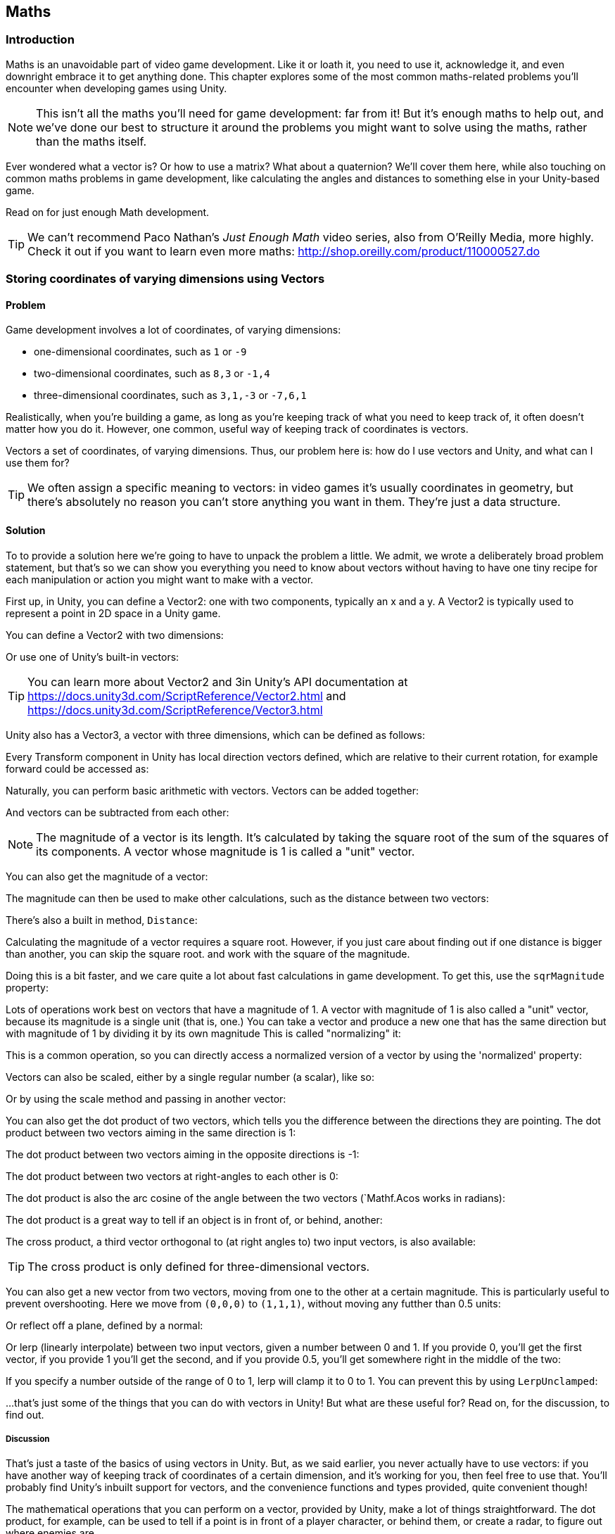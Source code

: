 [[chapter_maths]]
== Maths

=== Introduction

Maths is an unavoidable part of video game development. Like it or loath it, you need to use it, acknowledge it, and even downright embrace it to get anything done. This chapter explores some of the most common maths-related problems you'll encounter when developing games using Unity. 

[NOTE]
====
This isn't all the maths you'll need for game development: far from it! But it's enough maths to help out, and we've done our best to structure it around the problems you might want to solve using the maths, rather than the maths itself.
====

Ever wondered what a vector is? Or how to use a matrix? What about a quaternion?  We'll cover them here, while also touching on common maths problems in game development, like calculating the angles and distances to something else in your Unity-based game.

Read on for just enough Math development.

[TIP]
====
We can't recommend Paco Nathan's _Just Enough Math_ video series, also from O'Reilly Media, more highly. Check it out if you want to learn even more maths: http://shop.oreilly.com/product/110000527.do
====

=== Storing coordinates of varying dimensions using Vectors
// card: https://trello.com/c/K8vCgHZD

==== Problem

Game development involves a lot of coordinates, of varying dimensions:

* one-dimensional coordinates, such as `1` or `-9`
* two-dimensional coordinates, such as `8,3` or `-1,4`
* three-dimensional coordinates, such as `3,1,-3` or `-7,6,1`

Realistically, when you're building a game, as long as you're keeping track of what you need to keep track of, it often doesn't matter how you do it. However, one common, useful way of keeping track of coordinates is vectors.

Vectors a set of coordinates, of varying dimensions. Thus, our problem here is: how do I use vectors and Unity, and what can I use them for?

[TIP]
====
We often assign a specific meaning to vectors: in video games it's usually coordinates in geometry, but there's absolutely no reason you can't store anything you want in them. They're just a data structure.
====

==== Solution

To to provide a solution here we're going to have to unpack the problem a little. We admit, we wrote a deliberately broad problem statement, but that's so we can show you everything you need to know about vectors without having to have one tiny recipe for each manipulation or action you might want to make with a vector.

First up, in Unity, you can define a Vector2: one with two components, typically an x and a y. A Vector2 is typically used to represent a point in 2D space in a Unity game.

You can define a Vector2 with two dimensions: 

// snip: vector2

Or use one of Unity's built-in vectors:
// snip: vector2builtin

[TIP]
====
You can learn more about Vector2 and 3in Unity's API documentation at  https://docs.unity3d.com/ScriptReference/Vector2.html and https://docs.unity3d.com/ScriptReference/Vector3.html
====

Unity also has a Vector3, a vector with three dimensions, which can be defined as follows:

// snip: vector3

Every Transform component in Unity has local direction vectors defined, which are relative to their current rotation, for example forward could be accessed as:

// snip: local_directions

Naturally, you can perform basic arithmetic with vectors. Vectors can be added together:

// snip: vector_add_subtract

And vectors can be subtracted from each other:
// snip: vector_subtract

[NOTE]
====
The magnitude of a vector is its length. It's calculated by taking the square root of the sum of the squares of its components. A vector whose magnitude is 1 is called a "unit" vector.
====

You can also get the magnitude of a vector:

// snip: vector_magnitude

The magnitude can then be used to make other calculations, such as the distance between two vectors:

// snip: vector_distance

There's also a built in method, `Distance`:

// snip: vector_distance2

Calculating the magnitude of a vector requires a square root. However, if you just care about finding out if one distance is bigger than another, you can skip the square root. and work with the square of the magnitude. 

Doing this is a bit faster, and we care quite a lot about fast calculations in game development. To get this, use the `sqrMagnitude` property:

// snip: vector_magnitude2

Lots of operations work best on vectors that have a magnitude of 1. A vector with magnitude of 1 is also called a "unit" vector, because its magnitude is a single unit (that is, one.) You can take a vector and produce a new one that has the same direction but with magnitude of 1 by dividing it by its own magnitude This is called "normalizing" it:

// snip: vector_normalise

This is a common operation, so you can directly access a normalized version of a vector by using the 'normalized' property:

// snip: vector_normalise2

Vectors can also be scaled, either by a single regular number (a scalar), like so:

// snip: vector_scaling

Or by using the scale method and passing in another vector:

// snip: vector_scaling2

You can also get the dot product of two vectors, which tells you the difference between the directions they are pointing. The dot product between two vectors aiming in the same direction is 1:

// snip: dot_product

The dot product between two vectors aiming in the opposite directions is -1:

// snip: dot_product2

The dot product between two vectors at right-angles to each other is 0:

// snip: dot_product3

The dot product is also the arc cosine of the angle between the two vectors (`Mathf.Acos works in radians):

// snip: dot_product4

The dot product is a great way to tell if an object is in front of, or behind, another:

// snip: dot_product5

The cross product, a third vector orthogonal to (at right angles to) two input vectors, is also available:

// snip: cross_product

[TIP]
====
The cross product is only defined for three-dimensional vectors. 
====

You can also get a new vector from two vectors, moving from one to the other at a certain magnitude. This is particularly useful to prevent overshooting. Here we move from `(0,0,0)` to `(1,1,1)`, without moving any futther than 0.5 units:

// snip: move_towards

Or reflect off a plane, defined by a normal:

// snip: vector_reflect

Or lerp (linearly interpolate) between two input vectors, given a number between 0 and 1. If you provide 0, you'll get the first vector, if you provide 1 you'll get the second, and if you provide 0.5, you'll get somewhere right in the middle of the two:

// snip: vector_lerp

If you specify a number outside of the range of 0 to 1, lerp will clamp it to 0 to 1. You can prevent this by using `LerpUnclamped`:

// snip: vector_lerp2

...that's just some of the things that you can do with vectors in Unity! But what are these useful for? Read on, for the discussion, to find out.

===== Discussion

////
* Vector2
* Vector3
* Common vectors (up, down, left, right, back, forward)
* Vector magnitude and what it is
* Vector addition and subtraction
* Measuring the distance between two points
* Quickly comparing the distance between two points using sqrMagnitude
* Scaling vectors
* Dot product and what it's useful for (measures the difference between the direction that two vectors point in)
* Cross product and what it's useful for (produces a vector that's orthogonal to both the inputs)
* Vector projection and what it's useful for
* MoveTowards is useful for making a vector move over time without overshooting
* Reflect is useful for bouncing a vector off a plane defined by a normal
* Lerp lets you interpolate between two vectors
* LerpUnclamped does the same, but doesn't clamp
////

That's just a taste of the basics of using vectors in Unity. But, as we said earlier, you never actually have to use vectors: if you have another way of keeping track of coordinates of a certain dimension, and it's working for you, then feel free to use that. You'll probably find Unity's inbuilt support for vectors, and the convenience functions and types provided, quite convenient though!

The mathematical operations that you can perform on a vector, provided by Unity, make a lot of things straightforward. The dot product, for example, can be used to tell if a point is in front of a player character, or behind them, or create a radar, to figure out where enemies are.

Vectors also make complex operations, like scaling, or rotating something, very straightforward. Instead of having to calculate each object and their relation to each other manually, you can just use vector math. 

Basically, vectors let you address geometry-related issues with significantly cleaner code than you would otherwise need. They're wonderful mathematical tools in your game development toolkit!

=== Rotating in 3D space
// card: https://trello.com/c/pQXNT5Rv

==== Problem

You want to rotate things in 3D space. 

==== Solution

To rotate in 3D space, you'll need to work with quaternions. Quaternions can be a tricky beast, inspiring fear in the eyes of game developers new and experienced alike. 

But really, all they are is a rotation, and for most game development purposes it doesn't matter if you don't quite understand exactly what a quaternion is and how it works: it's just a rotation.

For example, you can use a quaternion to define a rotation that rotates around 90 degrees on the X axis:

// snip: quaternions1

And then use this to rotate a point around the origin:

// snip: quaternions2

There is an identity quaternion, which represents no rotation at all:

// snip: quaternions3_identity

And you can interpolate between two rotations using the `Slerp` method, which smoothly moves between rotations in a way that means the change in angle is constant at every step. This is better than a linear interpolation of angles, in which the angles change at a non-constant rate:

// snip: quaternions4

[TIP]
====
Slerp is short for spherical linear interpolation.
====

You can also combine quaternions together: for example to rotate something around the Y axis, and then around the X axis, you multiply them (they're applied in the reverse order):

// snip: quaternions5

[NOTE]
====
This combination is not commutative: the order of multiplication matters!
====

===== Discussion

You can do all sorts of exciting things with quaternions—rotations—including rotating a point around the origin and slerping (spherical linear interpolation) cleanly between different rotations: but what does it all mean for game development?

// TODO: what are Quaternions for?

=== Performing transformations in 3D space with Matrices
// card: https://trello.com/c/eWBNupad

==== Problem

You want to perform transformations in 3D space. 

==== Solution

Performing transformations on points and directions in 3D space means working with matrices. A matrix is just a grid of numbers:

// snip: matrix_intro

You can set and get values at each location in the grid:

// snip: matrix_intro2

Matrices can be used in a variety of ways: for example, you can multiply them with a vector to modify the vector for things like movement, scaling, shearing, perspective projections, and more. You can also multiply two matrices together.

[TIP]
====
Computer graphics, and therefore game development, typically uses 4x4 matrices because they can be used to perform a wide range of common transformations.
====

Let's create a matrix that moves (translates) a vector by 5 units, on the X axis. First, we'll create a new matrix, using four Vector4s (four-dimensional vectors):

// snip: matrix_with_vector1

IMAGE of the matrix we just made goes here.

[NOTE]
====
When we multiply a three-dimensional vector by a 4x4 matrix, we add 1 to the end of the vector, forming a four-dimensional vector. The additional component  is commonly referred to as the w component.
====

Multiplying this matrix by a four-dimensional vector, `V`, performs the following result:

1*Vx  +  0*Vy  +  0*Vz  +  5*Vw = resultX
0*Vx  +  1*Vy  +  0*Vz  +  0*Vw = resultY
0*Vx  +  0*Vy  +  1*Vz  +  0*Vw = resultZ
0*Vx  +  0*Vy  +  0*Vz  +  1*Vw = resultW

For example, to multiply the point `(0,1,2)` (a Vector3) with this matrix:

. We first add our w component:
Vx = 0, Vy = 1, Vz = 2, Vw = 1

1*0  +  0*1  +  0*2  +  5*1 = 6
0*0  +  1*1  +  0*2  +  0*1 = 1
0*0  +  0*1  +  1*2  +  0*1 = 2
0*0  +  0*1  +  0*2  +  1*1 = 1

. Then we discard the fourth component, leaving our result. Our final result is therefore the Vector3 `(6,1,2)`.

Rather than doing all of this work ourselves, Unity provides a `MultiplyPoint` method as part of the `Matrix4x4` type:

// snip: matrix_with_vector2

[NOTE]
====
You might be wondering why the matrix has the fourth row at all, since it just means we need to add and remove a useless fourth component to our vectors. The reason it's there is to provide for operations like perspective projections. If you're only doing transformations like translations, rotations, and scales, you can get away with only using part of the matrix, and can use `Matrix4x4`s `MultplyPoint4x3` function instead. It's a bit faster, but can only be used for translations, rotations, and scales.
====

Unity also provides helper methods to translate points using a matrix:

// snip: matrix_translate

You can also rotate a point around the origin using matrices and quaternions:

// snip: matrix_rotate

In this case, the point has moved from in front of the origin to below it, resulting in the point `(0,-1,0)`.

If your vector represents a direction, and you want to use a matric to rotate the vector, you can use `MultiplyVector`. This method only uses the parts of the materics that are necessary to do a rotation, so it's a bit faster:

// snip: matrix_multiply_vector

You can also use a matrix scale a point away from the origin:

// snip: matrix_scale

Multiplying matrices together results in a new matrix that, when multiplied with a vector, produces the same result as if you'd multiplied the vector by each of the original matrices in order. In other words, if you think of matrices as an instruction to modify a point, you can combine multiple matrices into a single step. 

[TIP]
====
When you combine matrices together like this, we call it concatenating the matrices.
====

In the example below, we concatenate matrices:

// snip: matrix_concatenate

Like quaternions, the order of multiplication matters! Matrix multiplication is not commutative, while multiplying regular numbers is. 

For example: 2*5 == 5 * 2 == 10

But: translation * rotation != rotation * translation

This makes sense, because translating and then rotating a point will produce a different result than rotating it and then translating it.

Combining matrices with multiplication will apply them in reverse order of multiplication. Give a point P, and matrices A, B, and C:

P * (A * B * C) == (A * (B * (C * P)))

You can create a combined translate-rotate-scale matrix using the `Matrix4x4.TRS` method:

// snip: matrix_trs

This new matrix will scale, rotate, and then translate any point you apply it to.

You can also get a matrix that converts a point in the component's local space to world space, applying a translation, rotation, and scaling from this object as well as all of its parents:

// snip: matrix_transform

You can also get the matrix that converts from world-space to local space, too:

// snip: matrix_transform2

Phew. That's a lot of things you can do with matrices. In the following section we'll touch on what all this means for game development.

===== Discussion

// TODO discuss this


=== Working with Angles
// card: https://trello.com/c/sbK5cXEi

////
* Converting from degrees to radians and back
* Calculating the degrees between two vectors using dot product
////

==== Problem

You want to work with the angles between vectors.

==== Solution

In Unity, most rotations that are represented as Euler angles are done as degrees. As a refresher, there are 360 degrees in a circle. 

So we can rotate things using degrees:

TODO fix the snippets here

[TIP]
====
There are 2π radians in a circle.
====

Degrees are much more familiar to most people, but radians are often easier to calculate with. This is why parts of Unity, particularly related to maths, expect radians:

// sine of pi radians

You can convert from radians to degrees, and back again:

// snip: angles

==== Discussion

=== Finding the distance to a target
// card: https://trello.com/c/yE48E4MK

==== Problem

You want to check to see if an object is within a certain range of another.

==== Solution

You'll need to create and add a script to the object that needs to know when the other object is in range of it:

. Create a new C# script called RangeChecker, and add the following code to it:

// snip: range_checker

Attach this script to any object, and attach any other object to the script's Target field, and the script will detect when the target enters and exits the specified range.

==== Discussion



=== Finding the angle to a target
// card: https://trello.com/c/K1EQLOzW

==== Problem

You want to find the angle between two objects.

==== Solution

You'll need to create and add a script to the object that needs to know the angle between it and another object:

. Create a new C# script called RangeChecker, and add the following code to it:

// snip: angle_checker

Attach this script to any object, and attach any other object to the script's Target field, and the script will log the angle, in degrees, between the object's forward direction and the target object.


==== Discussion

The concept of 'angle between two objects' depends on you choosing at least one direction. You can't get the angle between two points in space, because there's an infinite number of possible angles between them. Instead, you need to pick a direction relative to the first object, and compare that to the direction to the second.
